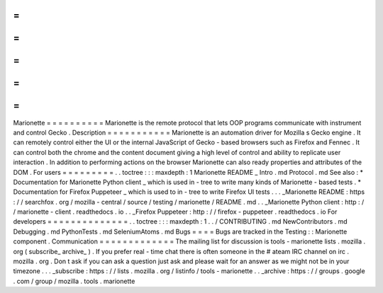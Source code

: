 =
=
=
=
=
=
=
=
=
=
Marionette
=
=
=
=
=
=
=
=
=
=
Marionette
is
the
remote
protocol
that
lets
OOP
programs
communicate
with
instrument
and
control
Gecko
.
Description
=
=
=
=
=
=
=
=
=
=
=
Marionette
is
an
automation
driver
for
Mozilla
s
Gecko
engine
.
It
can
remotely
control
either
the
UI
or
the
internal
JavaScript
of
Gecko
-
based
browsers
such
as
Firefox
and
Fennec
.
It
can
control
both
the
chrome
and
the
content
document
giving
a
high
level
of
control
and
ability
to
replicate
user
interaction
.
In
addition
to
performing
actions
on
the
browser
Marionette
can
also
ready
properties
and
attributes
of
the
DOM
.
For
users
=
=
=
=
=
=
=
=
=
.
.
toctree
:
:
:
maxdepth
:
1
Marionette
README
_
Intro
.
md
Protocol
.
md
See
also
:
*
Documentation
for
Marionette
Python
client
_
which
is
used
in
-
tree
to
write
many
kinds
of
Marionette
-
based
tests
.
*
Documentation
for
Firefox
Puppeteer
_
which
is
used
to
in
-
tree
to
write
Firefox
UI
tests
.
.
.
_Marionette
README
:
https
:
/
/
searchfox
.
org
/
mozilla
-
central
/
source
/
testing
/
marionette
/
README
.
md
.
.
_Marionette
Python
client
:
http
:
/
/
marionette
-
client
.
readthedocs
.
io
.
.
_Firefox
Puppeteer
:
http
:
/
/
firefox
-
puppeteer
.
readthedocs
.
io
For
developers
=
=
=
=
=
=
=
=
=
=
=
=
=
=
.
.
toctree
:
:
:
maxdepth
:
1
.
.
/
CONTRIBUTING
.
md
NewContributors
.
md
Debugging
.
md
PythonTests
.
md
SeleniumAtoms
.
md
Bugs
=
=
=
=
Bugs
are
tracked
in
the
Testing
:
:
Marionette
component
.
Communication
=
=
=
=
=
=
=
=
=
=
=
=
=
The
mailing
list
for
discussion
is
tools
-
marionette
lists
.
mozilla
.
org
(
subscribe_
archive_
)
.
If
you
prefer
real
-
time
chat
there
is
often
someone
in
the
#
ateam
IRC
channel
on
irc
.
mozilla
.
org
.
Don
t
ask
if
you
can
ask
a
question
just
ask
and
please
wait
for
an
answer
as
we
might
not
be
in
your
timezone
.
.
.
_subscribe
:
https
:
/
/
lists
.
mozilla
.
org
/
listinfo
/
tools
-
marionette
.
.
_archive
:
https
:
/
/
groups
.
google
.
com
/
group
/
mozilla
.
tools
.
marionette
